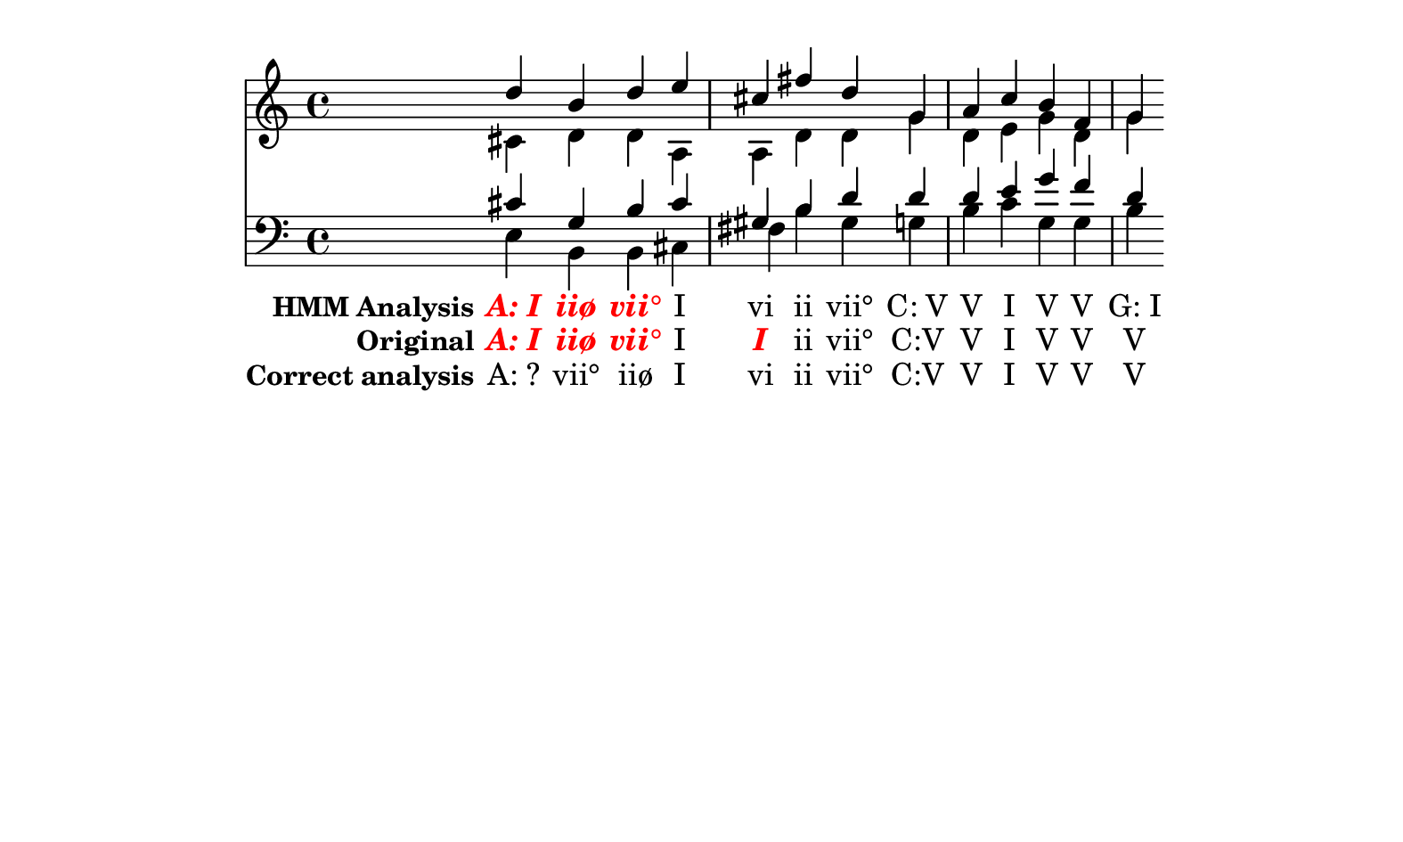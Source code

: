 \header {
  tagline = ""
}

texto = {c4 c4 c4 c4 c4 c4 c4 c4 c4 c4 c4 c4 c4 c4 }

%  A: I    d   c#   c#   e 
%     iiø  b   d    g    b 
%     vii° d   d    b    b 
%     I    e   a    c#   c# 
%     I    c#  a    g#   f# 
%     ii   f#  d    b    b 
%     vii° d   d    d    g# 
%  C: V    g   g    d    g 
%     V    a   d    d    b 
%     I    c   e    e    c 
%     V    b   g    g    g 
%     V    f   d    f    g 
%     V    g   g    d    b 



Original =  \lyricmode {
\set stanza = "Original"
\markup{\roman \italic \bold \with-color #(x11-color 'red)"A: I"}
\markup{\roman \italic \bold \with-color #(x11-color 'red)"iiø"}
\markup{\roman \italic \bold \with-color #(x11-color 'red)"vii°"}
"I"
\markup{\roman \italic \bold \with-color #(x11-color 'red)"I"}
"ii"
"vii°"
"C:V"
"V"
"I"
"V"
"V"
"V"
}

Analise =  \lyricmode {
\set stanza = "HMM Analysis"
\markup{\roman \italic \bold \with-color #(x11-color 'red)"A: I"}
\markup{\roman \italic \bold \with-color #(x11-color 'red)"iiø"}
\markup{\roman \italic \bold \with-color #(x11-color 'red)"vii°"}
"I"
"vi"
"ii"
"vii°"
"C: V"
"V"
"I"
"V"
"V"
"G: I"}


Gabarito =  \lyricmode {
\set stanza = "Correct analysis"
"A: ?"
"vii°"
"iiø"
"I"
"vi"
"ii"
"vii°"
"C:V"
"V"
"I"
"V"
"V"
"V"
}


\score { << \new Devnull = "nowhere" \texto  <<
    \new Staff {  
      <<
        \new Voice { \voiceOne \relative c'' {
d 
b 
d 
e 
cis
fis
d 
g, 
a 
c 
b 
f 
g 
}}
        \new Voice { \voiceTwo \relative c'  {
cis
d 
d 
a 
a 
d 
d 
g 
d 
e 
g 
d 
g 
}}
      >>
    }
    \new Staff { 
      \clef "bass" 
      <<
        \new Voice { \voiceOne \relative c'  {
cis
g
b   
cis
gis 
b   
d   
d   
d   
e   
g   
f   
d   
}}
        \new Voice { \voiceTwo \relative c   {
e 
b 
b 
cis
fis
b 
gis
g 
b 
c 
g 
g 
b 
}}
      >>
    }
  >>\new Lyrics \lyricsto "nowhere" \Analise
\new Lyrics \lyricsto "nowhere" \Original
\new Lyrics \lyricsto "nowhere" \Gabarito
 >>
  \layout {
    \context {
      \Lyrics
      \override LyricSpace #'minimum-distance = #1.0
    }
  }
  \midi {}
}


\paper {
  paper-width = 20\cm
  line-width = 16\cm
  paper-height = 12\cm
}
